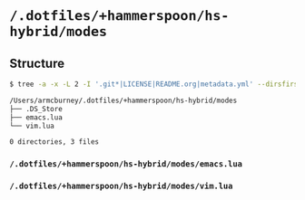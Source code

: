 * =/.dotfiles/+hammerspoon/hs-hybrid/modes=
** Structure
#+BEGIN_SRC bash
$ tree -a -x -L 2 -I '.git*|LICENSE|README.org|metadata.yml' --dirsfirst /Users/armcburney/.dotfiles/+hammerspoon/hs-hybrid/modes

/Users/armcburney/.dotfiles/+hammerspoon/hs-hybrid/modes
├── .DS_Store
├── emacs.lua
└── vim.lua

0 directories, 3 files

#+END_SRC
*** =/.dotfiles/+hammerspoon/hs-hybrid/modes/emacs.lua=
*** =/.dotfiles/+hammerspoon/hs-hybrid/modes/vim.lua=